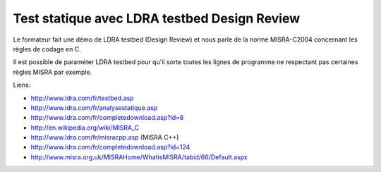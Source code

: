 



=============================================
Test statique avec LDRA testbed Design Review
=============================================

Le formateur fait une démo de LDRA testbed (Design Review) et nous parle de la
norme MISRA-C2004 concernant les règles de codage en C.

Il est possible de paraméter LDRA testbed pour qu'il sorte toutes les lignes
de programme ne respectant pas certaines règles MISRA par exemple.

Liens:

- http://www.ldra.com/fr/testbed.asp
- http://www.ldra.com/fr/analysestatique.asp
- http://www.ldra.com/fr/completedownload.asp?id=6
- http://en.wikipedia.org/wiki/MISRA_C
- http://www.ldra.com/fr/misracpp.asp (MISRA C++)
- http://www.ldra.com/fr/completedownload.asp?id=124
- http://www.misra.org.uk/MISRAHome/WhatisMISRA/tabid/66/Default.aspx


